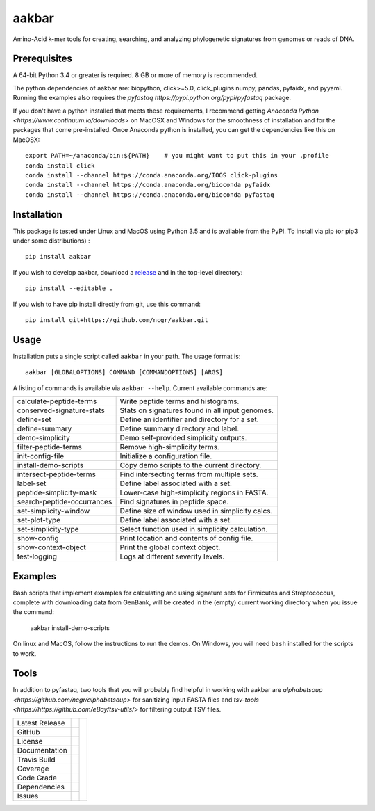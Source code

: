 aakbar
======
Amino-Acid k-mer tools for creating, searching, and analyzing phylogenetic signatures from genomes or reads of DNA.

Prerequisites
-------------
A 64-bit Python 3.4 or greater is required.  8 GB or more of memory is recommended.

The python dependencies of aakbar are: biopython, click>=5.0, click_plugins numpy, pandas, pyfaidx,
and pyyaml.  Running the examples also requires the `pyfastaq  https://pypi.python.org/pypi/pyfastaq`
package.

If you don't have a python installed that meets these requirements, I recommend getting
`Anaconda Python <https://www.continuum.io/downloads>` on MacOSX and Windows for the smoothness
of installation and for the packages that come pre-installed.  Once Anaconda python is installed,
you can get the dependencies like this on MacOSX::

    export PATH=~/anaconda/bin:${PATH}    # you might want to put this in your .profile
    conda install click
    conda install --channel https://conda.anaconda.org/IOOS click-plugins
    conda install --channel https://conda.anaconda.org/bioconda pyfaidx
    conda install --channel https://conda.anaconda.org/bioconda pyfastaq


Installation
------------
This package is tested under Linux and MacOS using Python 3.5 and is available from the PyPI.  To
install via pip (or pip3 under some distributions) : ::

     pip install aakbar

If you wish to develop aakbar,  download a `release <https://github.com/ncgr/aakbar/releases>`_
and in the top-level directory: ::

	pip install --editable .

If you wish to have pip install directly from git, use this command: ::

	pip install git+https://github.com/ncgr/aakbar.git



Usage
-----
Installation puts a single script called ``aakbar`` in your path.  The usage format is::

    aakbar [GLOBALOPTIONS] COMMAND [COMMANDOPTIONS] [ARGS]

A listing of commands is available via ``aakbar --help``.  Current available commands are:

============================= ====================================================
  calculate-peptide-terms     Write peptide terms and histograms.
  conserved-signature-stats   Stats on signatures found in all input genomes.
  define-set                  Define an identifier and directory for a set.
  define-summary              Define summary directory and label.
  demo-simplicity             Demo self-provided simplicity outputs.
  filter-peptide-terms        Remove high-simplicity terms.
  init-config-file            Initialize a configuration file.
  install-demo-scripts        Copy demo scripts to the current directory.
  intersect-peptide-terms     Find intersecting terms from multiple sets.
  label-set                   Define label associated with a set.
  peptide-simplicity-mask     Lower-case high-simplicity regions in FASTA.
  search-peptide-occurrances  Find signatures in peptide space.
  set-simplicity-window       Define size of window used in simplicity calcs.
  set-plot-type               Define label associated with a set.
  set-simplicity-type         Select function used in simplicity calculation.
  show-config                 Print location and contents of config file.
  show-context-object         Print the global context object.
  test-logging                Logs at different severity levels.
============================= ====================================================

Examples
--------
Bash scripts that implement examples for calculating and using signature sets for
Firmicutes and Streptococcus, complete with downloading data from GenBank, will
be created in the (empty) current working directory when you issue the command:

    aakbar install-demo-scripts

On linux and MacOS, follow the instructions to run the demos.  On Windows, you will
need ``bash`` installed for the scripts to work.


Tools
-----
In addition to pyfastaq, two tools that you will probably find helpful in working
with aakbar are `alphabetsoup <https://github.com/ncgr/alphabetsoup>`
for sanitizing input FASTA files and
`tsv-tools <https://https://github.com/eBay/tsv-utils/>` for filtering
output TSV files.

+-------------------+------------+------------+
| Latest Release    | |pypi|     | |akbar|    |
+-------------------+------------+            +
| GitHub            | |repo|     |            |
+-------------------+------------+            +
| License           | |license|  |            |
+-------------------+------------+            +
| Documentation     | |rtd|      |            |
+-------------------+------------+            +
| Travis Build      | |travis|   |            |
+-------------------+------------+            +
| Coverage          | |coverage| |            |
+-------------------+------------+            +
| Code Grade        | |codacy|   |            |
+-------------------+------------+            +
| Dependencies      | |pyup|     |            |
+-------------------+------------+            +
| Issues            | |issues|   |            |
+-------------------+------------+------------+


.. |akbar| image:: docs/akbar-the-great.jpg
     :target: https://en.wikipedia.org/wiki/Akbar
     :alt: Akbar the Great

.. |pypi| image:: https://img.shields.io/pypi/v/aakbar.svg
    :target: https://pypi.python.org/pypi/aakbar
    :alt: Python package

.. |repo| image:: https://img.shields.io/github/commits-since/ncgr/aakbar/0.1.svg
    :target: https://github.com/LegumeFederation/lorax
    :alt: GitHub repository

.. |license| image:: https://img.shields.io/badge/License-BSD%203--Clause-blue.svg
    :target: https://github.com/ncgr/aakbar/blob/master/LICENSE.txt
    :alt: License terms

.. |rtd| image:: https://readthedocs.org/projects/aakbar/badge/?version=latest
    :target: http://aakbar.readthedocs.io/en/latest/?badge=latest
    :alt: Documentation Server

.. |travis| image:: https://img.shields.io/travis/ncgr/aakbar.svg
    :target:  https://travis-ci.org/ncgr/aakbar
    :alt: Travis CI

.. |codacy| image:: https://api.codacy.com/project/badge/Grade/75ebc8405ee74953a555a51abe16d9fa
    :target: https://www.codacy.com/manual/joelb123/aakbar?utm_source=github.com&amp;utm_medium=referral&amp;utm_content=ncgr/aakbar&amp;utm_campaign=Badge_Grade
    :alt: Codacy.io grade

.. |coverage| image:: https://codecov.io/gh/ncgr/aakbar/branch/master/graph/badge.svg
    :target: https://codecov.io/gh/ncgr/aakbar
    :alt: Codecov.io test coverage

.. |issues| image:: https://img.shields.io/github/issues/ncgr/aakbar.svg
    :target:  https://github.com/ncgr/aakbar/issues
    :alt: Issues reported

.. |pyup| image:: https://pyup.io/repos/github/ncgr/aakbar/shield.svg
     :target: https://pyup.io/repos/github/ncgr/aakbar/
     :alt: pyup.io dependencies

